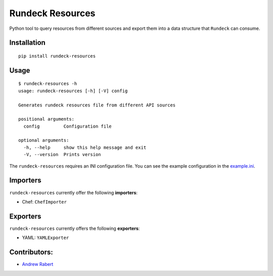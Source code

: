 Rundeck Resources
=================

.. image:: https://img.shields.io/badge/license-BSD-blue.svg
   :target: https://img.shields.io/badge/license-BSD-blue.svg
   :alt: BSD License

.. image:: https://readthedocs.org/projects/rundeck-resources/badge/?version=latest
  :target: http://rundeck-resources.readthedocs.io/en/latest/?badge=latest
  :alt: Documentation Status

.. image:: https://img.shields.io/pypi/v/rundeck-resources.svg
    :target: https://pypi.org/project/rundeck-resources
    :alt: Pypi Package Version

.. image:: https://img.shields.io/pypi/pyversions/rundeck-resources.svg
    :target: https://pypi.org/project/rundeck-resources
    :alt: Python Versions Supported


Python tool to query resources from different sources and export them into a data structure that ``Rundeck`` can consume.

Installation
------------

::

    pip install rundeck-resources
      
Usage
-----

::

    $ rundeck-resources -h
    usage: rundeck-resources [-h] [-V] config

    Generates rundeck resources file from different API sources
    
    positional arguments:
      config         Configuration file
    
    optional arguments:
      -h, --help     show this help message and exit
      -V, --version  Prints version


The ``rundeck-resources`` requires an INI configuration file.
You can see the example configuration in the `example.ini <https://gitlab.com/elazkani/rundeck-resources/blob/master/config/example.ini>`_.

Importers
---------

``rundeck-resources`` currently offer the following **importers**:

* Chef: ``ChefImporter``


Exporters
---------

``rundeck-resources`` currently offers the following **exporters**:

* YAML: ``YAMLExporter``

Contributors:
-------------

* `Andrew Rabert <https://gitlab.com/nvllsvm>`_
